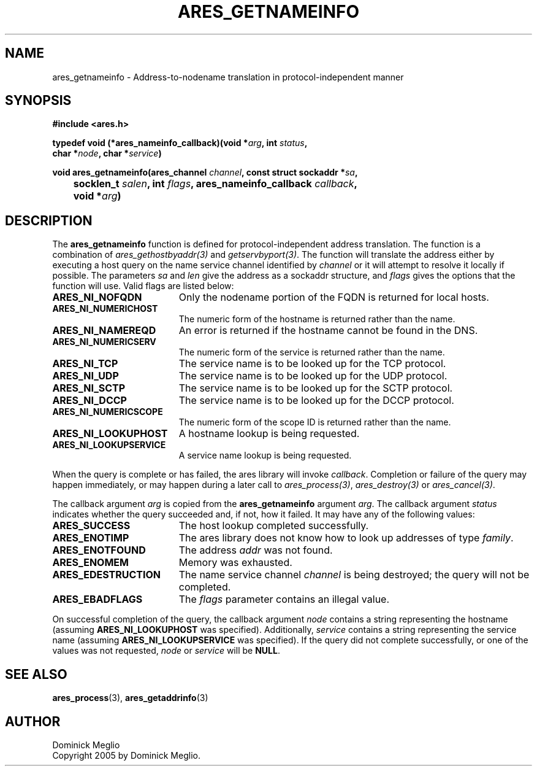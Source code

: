 .\" $Id: ares_getnameinfo.3,v 1.1 2005/05/16 18:06:54 dmeglio Exp $
.\"
.\" Copyright 2005 by Dominick Meglio.
.\"
.\" Permission to use, copy, modify, and distribute this
.\" software and its documentation for any purpose and without
.\" fee is hereby granted, provided that the above copyright
.\" notice appear in all copies and that both that copyright
.\" notice and this permission notice appear in supporting
.\" documentation, and that the name of M.I.T. not be used in
.\" advertising or publicity pertaining to distribution of the
.\" software without specific, written prior permission.
.\" M.I.T. makes no representations about the suitability of
.\" this software for any purpose.  It is provided "as is"
.\" without express or implied warranty.
.\"
.TH ARES_GETNAMEINFO 3 "16 May 2005"
.SH NAME
ares_getnameinfo \- Address-to-nodename translation in protocol-independent manner
.SH SYNOPSIS
.nf
.B #include <ares.h>
.PP
.B typedef void (*ares_nameinfo_callback)(void *\fIarg\fP, int \fIstatus\fP,
.B	char *\fInode\fP, char *\fIservice\fP)
.PP
.B void ares_getnameinfo(ares_channel \fIchannel\fP, const struct sockaddr *\fIsa\fP,
.B 	socklen_t \fIsalen\fP, int \fIflags\fP, ares_nameinfo_callback \fIcallback\fP,
.B 	void *\fIarg\fP)
.fi
.SH DESCRIPTION
The
.B ares_getnameinfo
function is defined for protocol-independent address translation. The function
is a combination of \fIares_gethostbyaddr(3)\fP and \fIgetservbyport(3)\fP. The function will
translate the address either by executing a host query on the name service channel
identified by
.IR channel 
or it will attempt to resolve it locally if possible.
The parameters
.I sa
and
.I len
give the address as a sockaddr structure, and
.I flags
gives the options that the function will use.  Valid flags are listed below:
.TP 19
.B ARES_NI_NOFQDN
Only the nodename portion of the FQDN is returned for local hosts.
.TP 19
.B ARES_NI_NUMERICHOST
The numeric form of the hostname is returned rather than the name.
.TP 19
.B ARES_NI_NAMEREQD
An error is returned if the hostname cannot be found in the DNS.
.TP 19
.B ARES_NI_NUMERICSERV
The numeric form of the service is returned rather than the name.
.TP 19
.B ARES_NI_TCP
The service name is to be looked up for the TCP protocol.
.TP 19
.B ARES_NI_UDP
The service name is to be looked up for the UDP protocol.
.TP 19
.B ARES_NI_SCTP
The service name is to be looked up for the SCTP protocol.
.TP 19
.B ARES_NI_DCCP
The service name is to be looked up for the DCCP protocol.
.TP 19
.B ARES_NI_NUMERICSCOPE
The numeric form of the scope ID is returned rather than the name.
.TP 19
.B ARES_NI_LOOKUPHOST
A hostname lookup is being requested.
.TP 19
.B ARES_NI_LOOKUPSERVICE
A service name lookup is being requested.
.PP
When the query
is complete or has 
failed, the ares library will invoke \fIcallback\fP.  Completion or failure of 
the query may happen immediately, or may happen during a later call to
\fIares_process(3)\fP, \fIares_destroy(3)\fP or \fIares_cancel(3)\fP.
.PP
The callback argument
.I arg
is copied from the
.B ares_getnameinfo
argument
.IR arg .
The callback argument
.I status
indicates whether the query succeeded and, if not, how it failed.  It
may have any of the following values:
.TP 19
.B ARES_SUCCESS
The host lookup completed successfully.
.TP 19
.B ARES_ENOTIMP
The ares library does not know how to look up addresses of type
.IR family .
.TP 19
.B ARES_ENOTFOUND
The address
.I addr
was not found.
.TP 19
.B ARES_ENOMEM
Memory was exhausted.
.TP 19
.B ARES_EDESTRUCTION
The name service channel
.I channel
is being destroyed; the query will not be completed.
.TP 19
.B ARES_EBADFLAGS
The
.I flags
parameter contains an illegal value.
.PP
On successful completion of the query, the callback argument
.I node
contains a string representing the hostname (assuming 
.B ARES_NI_LOOKUPHOST
was specified). Additionally, 
.I service
contains a string representing the service name (assuming
.B ARES_NI_LOOKUPSERVICE
was specified).
If the query did not complete successfully, or one of the values
was not requested, 
.I node
or
.I service
will be 
.BR NULL .
.SH SEE ALSO
.BR ares_process (3),
.BR ares_getaddrinfo (3)
.SH AUTHOR
Dominick Meglio
.br
Copyright 2005 by Dominick Meglio.
